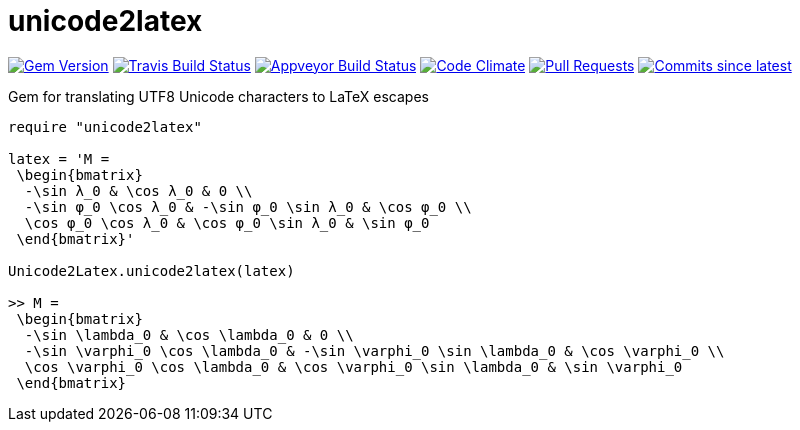 = unicode2latex

image:https://img.shields.io/gem/v/unicode2latex.svg["Gem Version", link="https://rubygems.org/gems/unicode2latex"]
image:https://travis-ci.com/metanorma/unicode2latex.svg["Travis Build Status", link="https://travis-ci.com/metanorma/unicode2latex"]
image:https://ci.appveyor.com/api/projects/status/n7pq0wdkcvfx4drx?svg=true["Appveyor Build Status", link="https://ci.appveyor.com/project/metanorma/unicode2latex"]
image:https://codeclimate.com/github/metanorma/unicode2latex/badges/gpa.svg["Code Climate", link="https://codeclimate.com/github/metanorma/unicode2latex"]
image:https://img.shields.io/github/issues-pr-raw/metanorma/unicode2latex.svg["Pull Requests", link="https://github.com/metanorma/unicode2latex/pulls"]
image:https://img.shields.io/github/commits-since/metanorma/unicode2latex/latest.svg["Commits since latest",link="https://github.com/metanorma/unicode2latex/releases"]

Gem for translating UTF8 Unicode characters to LaTeX escapes

[source,ruby]
----
require "unicode2latex"

latex = 'M =
 \begin{bmatrix}
  -\sin λ_0 & \cos λ_0 & 0 \\
  -\sin φ_0 \cos λ_0 & -\sin φ_0 \sin λ_0 & \cos φ_0 \\
  \cos φ_0 \cos λ_0 & \cos φ_0 \sin λ_0 & \sin φ_0
 \end{bmatrix}'

Unicode2Latex.unicode2latex(latex)

>> M =
 \begin{bmatrix}
  -\sin \lambda_0 & \cos \lambda_0 & 0 \\
  -\sin \varphi_0 \cos \lambda_0 & -\sin \varphi_0 \sin \lambda_0 & \cos \varphi_0 \\
  \cos \varphi_0 \cos \lambda_0 & \cos \varphi_0 \sin \lambda_0 & \sin \varphi_0
 \end{bmatrix}
----
